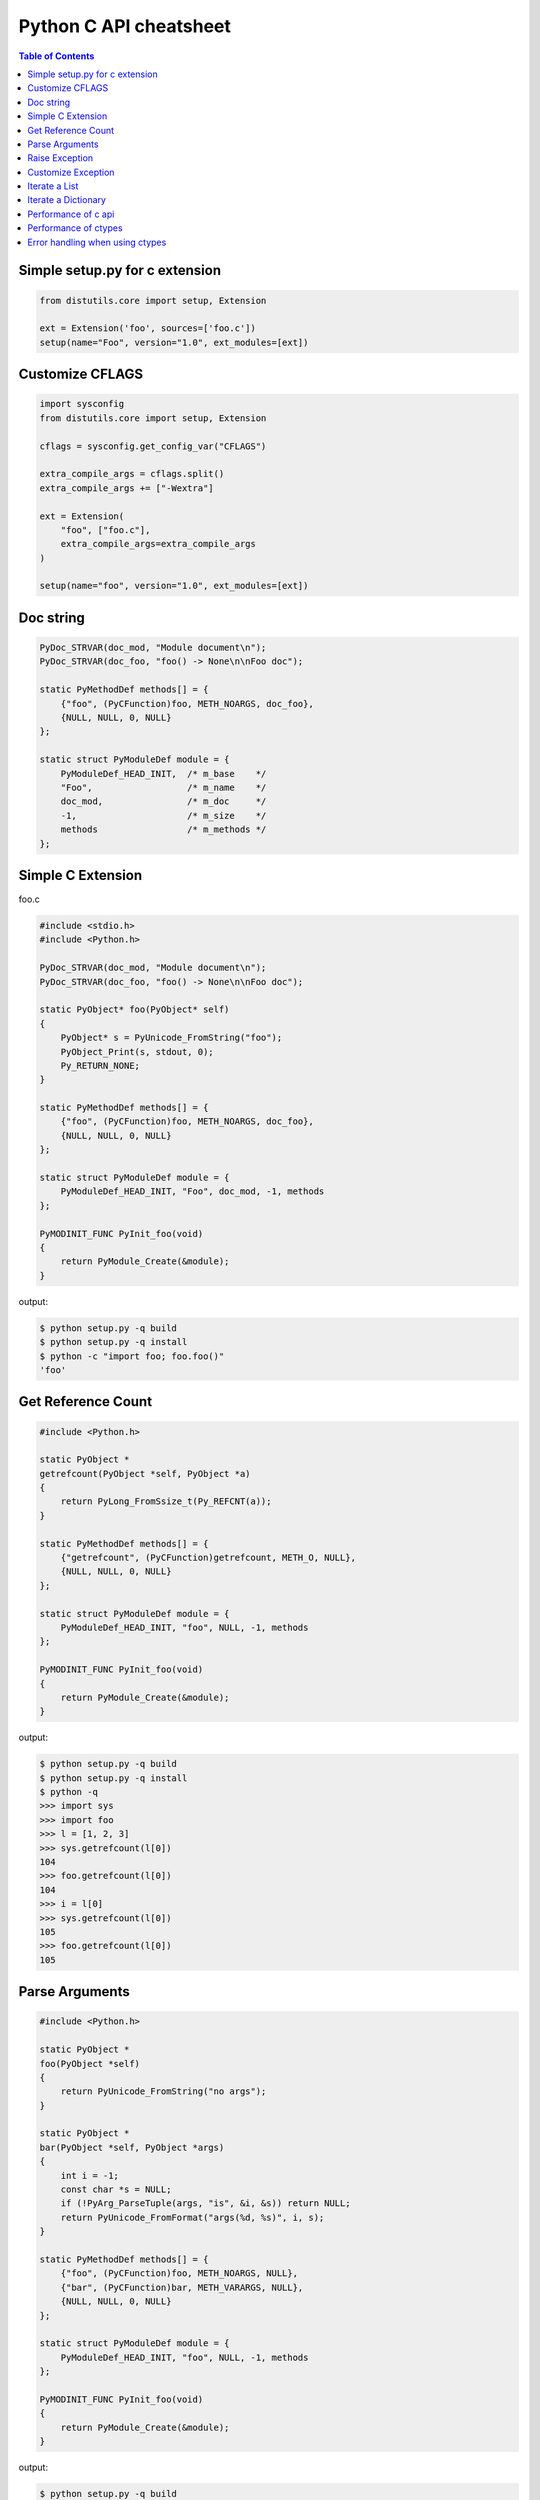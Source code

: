 =======================
Python C API cheatsheet
=======================

.. contents:: Table of Contents
    :backlinks: none


Simple setup.py for c extension
----------------------------------

.. code-block:: python

    from distutils.core import setup, Extension

    ext = Extension('foo', sources=['foo.c'])
    setup(name="Foo", version="1.0", ext_modules=[ext])


Customize CFLAGS
-----------------

.. code-block:: python

    import sysconfig
    from distutils.core import setup, Extension

    cflags = sysconfig.get_config_var("CFLAGS")

    extra_compile_args = cflags.split()
    extra_compile_args += ["-Wextra"]

    ext = Extension(
        "foo", ["foo.c"],
        extra_compile_args=extra_compile_args
    )

    setup(name="foo", version="1.0", ext_modules=[ext])

Doc string
----------

.. code-block:: c

    PyDoc_STRVAR(doc_mod, "Module document\n");
    PyDoc_STRVAR(doc_foo, "foo() -> None\n\nFoo doc");

    static PyMethodDef methods[] = {
        {"foo", (PyCFunction)foo, METH_NOARGS, doc_foo},
        {NULL, NULL, 0, NULL}
    };

    static struct PyModuleDef module = {
        PyModuleDef_HEAD_INIT,  /* m_base    */
        "Foo",                  /* m_name    */
        doc_mod,                /* m_doc     */
        -1,                     /* m_size    */
        methods                 /* m_methods */
    };


Simple C Extension
-------------------

foo.c

.. code-block:: c

    #include <stdio.h>
    #include <Python.h>

    PyDoc_STRVAR(doc_mod, "Module document\n");
    PyDoc_STRVAR(doc_foo, "foo() -> None\n\nFoo doc");

    static PyObject* foo(PyObject* self)
    {
        PyObject* s = PyUnicode_FromString("foo");
        PyObject_Print(s, stdout, 0);
        Py_RETURN_NONE;
    }

    static PyMethodDef methods[] = {
        {"foo", (PyCFunction)foo, METH_NOARGS, doc_foo},
        {NULL, NULL, 0, NULL}
    };

    static struct PyModuleDef module = {
        PyModuleDef_HEAD_INIT, "Foo", doc_mod, -1, methods
    };

    PyMODINIT_FUNC PyInit_foo(void)
    {
        return PyModule_Create(&module);
    }

output:

.. code-block:: bash

    $ python setup.py -q build
    $ python setup.py -q install
    $ python -c "import foo; foo.foo()"
    'foo'

Get Reference Count
--------------------

.. code-block:: c

    #include <Python.h>

    static PyObject *
    getrefcount(PyObject *self, PyObject *a)
    {
        return PyLong_FromSsize_t(Py_REFCNT(a));
    }

    static PyMethodDef methods[] = {
        {"getrefcount", (PyCFunction)getrefcount, METH_O, NULL},
        {NULL, NULL, 0, NULL}
    };

    static struct PyModuleDef module = {
        PyModuleDef_HEAD_INIT, "foo", NULL, -1, methods
    };

    PyMODINIT_FUNC PyInit_foo(void)
    {
        return PyModule_Create(&module);
    }

output:

.. code-block:: bash

    $ python setup.py -q build
    $ python setup.py -q install
    $ python -q
    >>> import sys
    >>> import foo
    >>> l = [1, 2, 3]
    >>> sys.getrefcount(l[0])
    104
    >>> foo.getrefcount(l[0])
    104
    >>> i = l[0]
    >>> sys.getrefcount(l[0])
    105
    >>> foo.getrefcount(l[0])
    105

Parse Arguments
----------------

.. code-block:: c

    #include <Python.h>

    static PyObject *
    foo(PyObject *self)
    {
        return PyUnicode_FromString("no args");
    }

    static PyObject *
    bar(PyObject *self, PyObject *args)
    {
        int i = -1;
        const char *s = NULL;
        if (!PyArg_ParseTuple(args, "is", &i, &s)) return NULL;
        return PyUnicode_FromFormat("args(%d, %s)", i, s);
    }

    static PyMethodDef methods[] = {
        {"foo", (PyCFunction)foo, METH_NOARGS, NULL},
        {"bar", (PyCFunction)bar, METH_VARARGS, NULL},
        {NULL, NULL, 0, NULL}
    };

    static struct PyModuleDef module = {
        PyModuleDef_HEAD_INIT, "foo", NULL, -1, methods
    };

    PyMODINIT_FUNC PyInit_foo(void)
    {
        return PyModule_Create(&module);
    }

output:

.. code-block:: bash

    $ python setup.py -q build
    $ python setup.py -q install
    $ python -c 'import foo; print(foo.foo())'
    no args
    $ python -c 'import foo; print(foo.bar(1, "s"))'
    args(1, s)

Raise Exception
----------------

.. code-block:: c

    static PyObject* foo(PyObject* self)
    {
        // equal to raise NotImplementedError
        PyErr_SetString(PyExc_NotImplementedError, "Not implemented");
        return NULL;
    }

Reference:

- `Standard Exceptions`_

.. _Standard Exceptions: https://docs.python.org/3/c-api/exceptions.html

Customize Exception
--------------------

.. code-block:: c

    #include <stdio.h>
    #include <Python.h>

    static PyObject *FooError;

    PyDoc_STRVAR(doc_foo, "foo() -> void\n\n"
        "Equal to the following example:\n\n"
        "def foo():\n"
        "    raise FooError(\"Raise exception in C\")"
    );

    static PyObject *
    foo(PyObject *self __attribute__((unused)))
    {
        PyErr_SetString(FooError, "Raise exception in C");
        return NULL;
    }

    static PyMethodDef methods[] = {
        {"foo", (PyCFunction)foo, METH_NOARGS, doc_foo},
        {NULL, NULL, 0, NULL}
    };

    static struct PyModuleDef module = {
        PyModuleDef_HEAD_INIT, "foo", "doc", -1, methods
    };

    PyMODINIT_FUNC PyInit_foo(void)
    {
        PyObject *m = NULL;
        m = PyModule_Create(&module);
        if (!m) return NULL;

        FooError = PyErr_NewException("foo.FooError", NULL, NULL);
        Py_INCREF(FooError);
        PyModule_AddObject(m, "FooError", FooError);
        return m;
    }


output:

.. code-block:: bash

    $ python setup.py -q build
    $ python setup.py -q install
    $ python -c "import foo; foo.foo()"
    Traceback (most recent call last):
      File "<string>", line 1, in <module>
    foo.FooError: Raise exception in C

Iterate a List
---------------

.. code-block:: c

    #include <Python.h>

    #define PY_PRINTF(o) \
        PyObject_Print(o, stdout, 0); printf("\n");

    static PyObject *
    iter_list(PyObject *self, PyObject *args)
    {
        PyObject *list = NULL, *item = NULL, *iter = NULL;
        PyObject *result = NULL;

        if (!PyArg_ParseTuple(args, "O", &list))
            goto error;

        if (!PyList_Check(list))
            goto error;

        // Get iterator
        iter = PyObject_GetIter(list);
        if (!iter)
            goto error;

        // Display items (using PyIter_Next)
        //
        // Similar to
        //
        // for i in arr: print(i)
        //
        while ((item = PyIter_Next(iter)) != NULL) {
            PY_PRINTF(item);
            Py_XDECREF(item);
        }

        Py_XINCREF(Py_None);
        result = Py_None;
    error:
        Py_XDECREF(iter);
        return result;
    }

    static PyMethodDef methods[] = {
        {"iter_list", (PyCFunction)iter_list, METH_VARARGS, NULL},
        {NULL, NULL, 0, NULL}
    };

    static struct PyModuleDef module = {
        PyModuleDef_HEAD_INIT, "foo", NULL, -1, methods
    };

    PyMODINIT_FUNC PyInit_foo(void)
    {
        return PyModule_Create(&module);
    }

output:

.. code-block:: bash

    $ python setup.py -q build
    $ python setup.py -q install
    $ python -c "import foo; foo.iter_list([1,2,3])"
    1
    2
    3

Iterate a Dictionary
---------------------

.. code-block:: c

    #include <Python.h>

    #define PY_PRINTF(o) \
        PyObject_Print(o, stdout, 0); printf("\n");

    static PyObject *
    iter_dict(PyObject *self, PyObject *args)
    {
        PyObject *dict = NULL;
        PyObject *key = NULL, *val = NULL;
        PyObject *o = NULL, *result = NULL;
        Py_ssize_t pos = 0;

        if (!PyArg_ParseTuple(args, "O", &dict))
            goto error;

        // Display keys and values (using PyDict_Next)
        //
        // Similar to
        //
        // for k, v in d.items():
        //     print(f"({k}, {v})")
        //
        while (PyDict_Next(dict, &pos, &key, &val)) {
            o = PyUnicode_FromFormat("(%S, %S)", key, val);
            if (!o) continue;
            PY_PRINTF(o);
            Py_XDECREF(o);
        }

        Py_INCREF(Py_None);
        result = Py_None;
    error:
        return result;
    }

    static PyMethodDef methods[] = {
        {"iter_dict", (PyCFunction)iter_dict, METH_VARARGS, NULL},
        {NULL, NULL, 0, NULL}
    };

    static struct PyModuleDef module = {
        PyModuleDef_HEAD_INIT, "foo", NULL, -1, methods
    };

    PyMODINIT_FUNC PyInit_foo(void)
    {
        return PyModule_Create(&module);
    }

output:

.. code-block:: bash

    $ python setup.py -q build
    $ python setup.py -q install
    $ python -c "import foo; foo.iter_dict({'k': 'v'})"
    '(k, v)'

Performance of c api
---------------------

.. code-block:: c

    #include <Python.h>

    static unsigned long
    fib(unsigned long n)
    {
        if (n < 2) return n;
        return fib(n - 1) + fib(n - 2);
    }

    static PyObject *
    fibonacci(PyObject *self, PyObject *args)
    {
        unsigned long n = 0;
        if (!PyArg_ParseTuple(args, "k", &n)) return NULL;
        return PyLong_FromUnsignedLong(fib(n));
    }

    static PyMethodDef methods[] = {
        {"fib", (PyCFunction)fibonacci, METH_VARARGS, NULL},
        {NULL, NULL, 0, NULL}
    };

    static struct PyModuleDef module = {
        PyModuleDef_HEAD_INIT, "foo", NULL, -1, methods
    };

    PyMODINIT_FUNC PyInit_foo(void)
    {
        return PyModule_Create(&module);
    }


Compare the performance with pure Python

.. code-block:: python

    >>> from time import time
    >>> import foo
    >>> def fib(n):
    ...     if n < 2: return n
    ...     return fib(n - 1) + fib(n - 2)
    ...
    >>> s = time(); _ = fib(35); e = time(); e - s
    4.953313112258911
    >>> s = time(); _ = foo.fib(35); e = time(); e - s
    0.04628586769104004

Performance of ctypes
----------------------

.. code-block:: c

    // Compile (Mac)
    // -------------
    //
    //   $ clang -Wall -Werror -shared -fPIC -o libfib.dylib fib.c
    //
    unsigned int fib(unsigned int n)
    {
        if ( n < 2) {
            return n;
        }
        return fib(n-1) + fib(n-2);
    }

Compare the performance with pure Python

.. code-block:: python

    >>> from time import time
    >>> from ctypes import CDLL
    >>> def fib(n):
    ...     if n < 2: return n
    ...     return fib(n - 1) + fib(n - 2)
    ...
    >>> cfib = CDLL("./libfib.dylib").fib
    >>> s = time(); _ = fib(35); e = time(); e - s
    4.918856859207153
    >>> s = time(); _ = cfib(35); e = time(); e - s
    0.07283687591552734

Error handling when using ctypes
---------------------------------

.. code-block:: python

    from __future__ import print_function

    import os

    from ctypes import *
    from sys import platform, maxsize

    is_64bits = maxsize > 2 ** 32

    if is_64bits and platform == "darwin":
        libc = CDLL("libc.dylib", use_errno=True)
    else:
        raise RuntimeError("Not support platform: {}".format(platform))

    stat = libc.stat

    class Stat(Structure):
        """
        From /usr/include/sys/stat.h

        struct stat {
            dev_t         st_dev;
            ino_t         st_ino;
            mode_t        st_mode;
            nlink_t       st_nlink;
            uid_t         st_uid;
            gid_t         st_gid;
            dev_t         st_rdev;
        #ifndef _POSIX_SOURCE
            struct      timespec st_atimespec;
            struct      timespec st_mtimespec;
            struct      timespec st_ctimespec;
        #else
            time_t        st_atime;
            long          st_atimensec;
            time_t        st_mtime;
            long          st_mtimensec;
            time_t        st_ctime;
            long          st_ctimensec;
        #endif
            off_t         st_size;
            int64_t       st_blocks;
            u_int32_t     st_blksize;
            u_int32_t     st_flags;
            u_int32_t     st_gen;
            int32_t       st_lspare;
            int64_t       st_qspare[2];
        };
        """
        _fields_ = [
            ("st_dev", c_ulong),
            ("st_ino", c_ulong),
            ("st_mode", c_ushort),
            ("st_nlink", c_uint),
            ("st_uid", c_uint),
            ("st_gid", c_uint),
            ("st_rdev", c_ulong),
            ("st_atime", c_longlong),
            ("st_atimendesc", c_long),
            ("st_mtime", c_longlong),
            ("st_mtimendesc", c_long),
            ("st_ctime", c_longlong),
            ("st_ctimendesc", c_long),
            ("st_size", c_ulonglong),
            ("st_blocks", c_int64),
            ("st_blksize", c_uint32),
            ("st_flags", c_uint32),
            ("st_gen", c_uint32),
            ("st_lspare", c_int32),
            ("st_qspare", POINTER(c_int64) * 2),
        ]

    # stat success
    path = create_string_buffer(b"/etc/passwd")
    st = Stat()
    ret = stat(path, byref(st))
    assert ret == 0

    # if stat fail, check errno
    path = create_string_buffer(b"&%$#@!")
    st = Stat()
    ret = stat(path, byref(st))
    if ret != 0:
        errno = get_errno()  # get errno
        errmsg = "stat({}) failed. {}".format(path.raw, os.strerror(errno))
        raise OSError(errno, errmsg)

output:

.. code-block:: console

    $ python err_handling.py   # python2
    Traceback (most recent call last):
      File "err_handling.py", line 85, in <module>
        raise OSError(errno_, errmsg)
    OSError: [Errno 2] stat(&%$#@!) failed. No such file or directory

    $ python3 err_handling.py  # python3
    Traceback (most recent call last):
      File "err_handling.py", line 85, in <module>
        raise OSError(errno_, errmsg)
    FileNotFoundError: [Errno 2] stat(b'&%$#@!\x00') failed. No such file or directory
